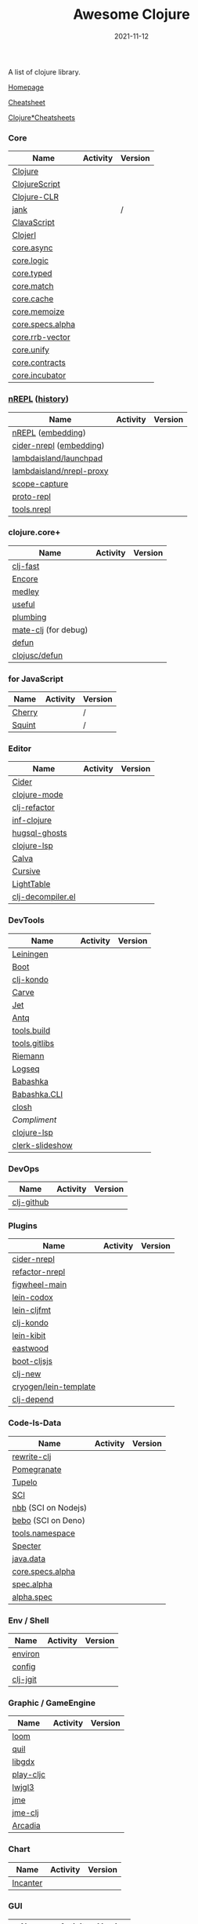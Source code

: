 #+TITLE:     Awesome Clojure
#+AUTHOR:    damon-kwok
#+EMAIL:     damon-kwok@outlook.com
#+DATE:      2021-11-12
#+OPTIONS: toc:nil creator:nil author:nil email:nil timestamp:nil html-postamble:nil
#+TODO: TODO DOING DONE

[[https://www.patreon.com/DamonKwok][https://awesome.re/badge-flat2.svg]]
[[https://orgmode.org/][https://img.shields.io/badge/Made%20with-Orgmode-1f425f.svg]]
[[https://github.com/damon-kwok/awesome-clojure/blob/master/LICENSE][https://img.shields.io/badge/license-BSD%202%20Clause-2e8b57.svg]]
[[https://www.patreon.com/DamonKwok][https://img.shields.io/badge/Support%20Me-%F0%9F%92%97-ff69b4.svg]]

A list of clojure library.

[[https://github.com/damon-kwok/awesome-clojure][Homepage]]

[[https://clojure.org/api/cheatsheet][Cheatsheet]]

[[https://jafingerhut.github.io/][Clojure*Cheatsheets]]

*** Core
| Name             | Activity                                                               | Version                                                                               |
|------------------+------------------------------------------------------------------------+---------------------------------------------------------------------------------------|
| [[https://clojure.org/][Clojure]]          | [[https://github.com/clojure/clojure][https://img.shields.io/github/last-commit/clojure/clojure.svg]]          | [[https://mvnrepository.com/artifact/org.clojure/clojure][https://img.shields.io/maven-central/v/org.clojure/clojure.svg]]                        |
| [[https://clojurescript.org/][ClojureScript]]    | [[https://github.com/clojure/clojurescript][https://img.shields.io/github/last-commit/clojure/clojurescript.svg]]    | [[https://mvnrepository.com/artifact/org.clojure/clojurescript][https://img.shields.io/maven-central/v/org.clojure/clojurescript.svg]]                  |
| [[https://clojure.org/about/clojureclr][Clojure-CLR]]      | [[https://github.com/clojure/clojure-clr][https://img.shields.io/github/last-commit/clojure/clojure-clr.svg]]      | [[https://www.nuget.org/packages/Clojure][https://img.shields.io/nuget/v/clojure.svg]]                                            |
| [[https://github.com/jank-lang/jank][jank]]      | [[https://https://github.com/jank-lang/jank][https://img.shields.io/github/last-commit/jank-lang/jank.svg]]      | /                                            |
| [[https://clavascript.github.io/clavascript/][ClavaScript]]      | [[https://github.com/clavascript/clavascript][https://img.shields.io/github/last-commit/clavascript/clavascript.svg]]  | [[https://github.com/clavascript/clavascript/releases][https://img.shields.io/github/v/release/LightTable/LightTable?include_prereleases.svg]] |
| [[http://try.clojerl.online/][Clojerl]]          | [[https://github.com/clojerl/clojerl][https://img.shields.io/github/last-commit/clojerl/clojerl.svg]]          | [[https://hex.pm/packages/clojerl][https://img.shields.io/hexpm/v/clojerl.svg]]                                            |
| [[https://github.com/clojure/core.async][core.async]]       | [[https://github.com/clojure/core.async][https://img.shields.io/github/last-commit/clojure/core.async.svg]]       | [[https://mvnrepository.com/artifact/org.clojure/core.async][https://img.shields.io/maven-central/v/org.clojure/core.async.svg]]                     |
| [[https://github.com/clojure/core.logic][core.logic]]       | [[https://github.com/clojure/core.logic][https://img.shields.io/github/last-commit/clojure/core.logic.svg]]       | [[https://mvnrepository.com/artifact/org.clojure/core.logic][https://img.shields.io/maven-central/v/org.clojure/core.logic.svg]]                     |
| [[https://github.com/clojure/core.typed][core.typed]]       | [[https://github.com/clojure/core.typed][https://img.shields.io/github/last-commit/clojure/core.typed.svg]]       | [[https://mvnrepository.com/artifact/org.clojure/core.typed][https://img.shields.io/maven-central/v/org.clojure/core.typed.svg]]                     |
| [[https://github.com/clojure/core.match][core.match]]       | [[https://github.com/clojure/core.match][https://img.shields.io/github/last-commit/clojure/core.match.svg]]       | [[https://mvnrepository.com/artifact/org.clojure/core.match][https://img.shields.io/maven-central/v/org.clojure/core.match.svg]]                     |
| [[https://github.com/clojure/core.cache][core.cache]]       | [[https://github.com/clojure/core.cache][https://img.shields.io/github/last-commit/clojure/core.cache.svg]]       | [[https://mvnrepository.com/artifact/org.clojure/core.cache][https://img.shields.io/maven-central/v/org.clojure/core.cache.svg]]                     |
| [[https://github.com/clojure/core.memoize][core.memoize]]     | [[https://github.com/clojure/core.memoize][https://img.shields.io/github/last-commit/clojure/core.memoize.svg]]     | [[https://mvnrepository.com/artifact/org.clojure/core.memoize][https://img.shields.io/maven-central/v/org.clojure/core.memoize.svg]]                   |
| [[https://github.com/clojure/core.specs.alpha][core.specs.alpha]] | [[https://github.com/clojure/core.specs.alpha][https://img.shields.io/github/last-commit/clojure/core.specs.alpha.svg]] | [[https://mvnrepository.com/artifact/org.clojure/core.specs.alpha][https://img.shields.io/maven-central/v/org.clojure/core.specs.alpha.svg]]               |
| [[https://github.com/clojure/core.rrb-vector][core.rrb-vector]]  | [[https://github.com/clojure/core.rrb-vector][https://img.shields.io/github/last-commit/clojure/core.rrb-vector.svg]]  | [[https://mvnrepository.com/artifact/org.clojure/core.rrb-vector][https://img.shields.io/maven-central/v/org.clojure/core.rrb-vector.svg]]                |
| [[https://github.com/clojure/core.unify][core.unify]]       | [[https://github.com/clojure/core.unify][https://img.shields.io/github/last-commit/clojure/core.unify.svg]]       | [[https://mvnrepository.com/artifact/org.clojure/core.unify][https://img.shields.io/maven-central/v/org.clojure/core.unify.svg]]                     |
| [[https://github.com/clojure/core.contracts][core.contracts]]   | [[https://github.com/clojure/core.contracts][https://img.shields.io/github/last-commit/clojure/core.contracts.svg]]   | [[https://mvnrepository.com/artifact/org.clojure/core.contracts][https://img.shields.io/maven-central/v/org.clojure/core.contracts.svg]]                 |
| [[https://github.com/clojure/core.incubator][core.incubator]]   | [[https://github.com/clojure/core.incubator][https://img.shields.io/github/last-commit/clojure/core.incubator.svg]]   | [[https://mvnrepository.com/artifact/org.clojure/core.incubator][https://img.shields.io/maven-central/v/org.clojure/core.incubator.svg]]                 |



*** [[https://nrepl.org/nrepl/usage/server.html#embedding-nrepl][nREPL]] ([[https://nrepl.org/nrepl/about/history.html][history]])
| Name                     | Activity                                                                 | Version                                                            |
|--------------------------+--------------------------------------------------------------------------+--------------------------------------------------------------------|
| [[https://nrepl.org/][nREPL]] ([[https://nrepl.org/nrepl/usage/server.html#embedding-nrepl][embedding]])        | [[https://github.com/nrepl/nREPL][https://img.shields.io/github/last-commit/nrepl/nREPL.svg]]                | [[https://clojars.org/nrepl][https://img.shields.io/clojars/v/nrepl/nrepl.svg]]                   |
| [[https://docs.cider.mx/cider-nrepl/][cider-nrepl]] ([[https://docs.cider.mx/cider-nrepl/usage.html#via-embedding-nrepl-in-your-application][embedding]])  | [[https://github.com/clojure-emacs/cider-nrepl][https://img.shields.io/github/last-commit/clojure-emacs/cider-nrepl.svg]]  | [[https://clojars.org/cider/cider-nrepl][https://img.shields.io/clojars/v/cider/cider-nrepl.svg]]             |
| [[https://github.com/lambdaisland/launchpad][lambdaisland/launchpad]]   | [[https://github.com/lambdaisland/launchpad][https://img.shields.io/github/last-commit/lambdaisland/launchpad.svg]]     | [[https://clojars.org/com.lambdaisland/launchpad][https://img.shields.io/clojars/v/com.lambdaisland/launchpad.svg]]    |
| [[https://github.com/lambdaisland/nrepl-proxy][lambdaisland/nrepl-proxy]] | [[https://github.com/lambdaisland/nrepl-proxy][https://img.shields.io/github/last-commit/lambdaisland/nrepl-proxy.svg]]   | [[https://clojars.org/com.lambdaisland/nrepl-proxy][https://img.shields.io/clojars/v/com.lambdaisland/nrepl-proxy.svg]]  |
| [[https://github.com/vvvvalvalval/scope-capture][scope-capture]]            | [[https://github.com/vvvvalvalval/scope-capture][https://img.shields.io/github/last-commit/vvvvalvalval/scope-capture.svg]] | [[https://clojars.org/vvvvalvalval/scope-capture][https://img.shields.io/clojars/v/vvvvalvalval/scope-capture.svg]]    |
| [[https://github.com/jasongilman/proto-repl#dependencies][proto-repl]]               | [[https://github.com/jasongilman/proto-repl][https://img.shields.io/github/last-commit/jasongilman/proto-repl.svg]]     | [[https://clojars.org/proto-repl][https://img.shields.io/clojars/v/proto-repl/proto-repl.svg]]         |
| [[https://github.com/clojure/tools.nrepl][tools.nrepl]]              | [[https://github.com/clojure/tools.nrepl][https://img.shields.io/github/last-commit/clojure/tools.nrepl.svg]]        | [[https://mvnrepository.com/artifact/org.clojure/tools.nrepl][https://img.shields.io/maven-central/v/org.clojure/tools.nrepl.svg]] |

*** clojure.core+
| Name                 | Activity                                                         | Version                                                  |
|----------------------+------------------------------------------------------------------+----------------------------------------------------------|
| [[https://github.com/bsless/clj-fast][clj-fast]]             | [[https://github.com/bsless/clj-fast][https://img.shields.io/github/last-commit/bsless/clj-fast.svg]]    | [[https://clojars.org/bsless/clj-fast][https://img.shields.io/clojars/v/bsless/clj-fast.svg]]     |
| [[https://github.com/ptaoussanis/encore][Encore]]               | [[https://github.com/ptaoussanis/encore][https://img.shields.io/github/last-commit/ptaoussanis/encore.svg]] | [[https://clojars.org/com.taoensso/encore][https://img.shields.io/clojars/v/com.taoensso/encore.svg]]  |
| [[https://weavejester.github.io/medley/medley.core.html][medley]]               | [[https://github.com/weavejester/medley][https://img.shields.io/github/last-commit/weavejester/medley.svg]] | [[https://clojars.org/medley][https://img.shields.io/clojars/v/medley/medley.svg]]       |
| [[https://github.com/clj-commons/useful][useful]]               | [[https://github.com/clj-commons/useful][https://img.shields.io/github/last-commit/clj-commons/useful.svg]] | [[https://clojars.org/org.flatland/useful][https://img.shields.io/clojars/v/org.flatland/useful.svg]] |
| [[https://github.com/plumatic/plumbing][plumbing]]             | [[https://github.com/plumatic/plumbing][https://img.shields.io/github/last-commit/plumatic/plumbing.svg]]  | [[https://clojars.org/prismatic/plumbing][https://img.shields.io/clojars/v/prismatic/plumbing.svg]]  |
| [[https://github.com/AppsFlyer/mate-clj][mate-clj]] (for debug) | [[https://github.com/AppsFlyer/mate-clj][https://img.shields.io/github/last-commit/AppsFlyer/mate-clj.svg]] | [[https://clojars.org/mate-clj][https://img.shields.io/clojars/v/mate-clj/mate-clj.svg]]   |
| [[https://github.com/killme2008/defun][defun]]                | [[https://github.com/killme2008/defun][https://img.shields.io/github/last-commit/killme2008/defun.svg]]   | [[https://clojars.org/defun][https://img.shields.io/clojars/v/defun/defun.svg]]         |
| [[https://github.com/clojusc/defun][clojusc/defun]]        | [[https://github.com/clojusc/defun][https://img.shields.io/github/last-commit/clojusc/defun.svg]]      | [[https://clojars.org/clojusc/defun][https://img.shields.io/clojars/v/clojusc/defun.svg]]       |

*** for JavaScript
| Name   | Activity                                                         | Version |
|--------+------------------------------------------------------------------+---------|
| [[https://squint-cljs.github.io/cherry][Cherry]] | [[https://github.com/squint-cljs/cherry][https://img.shields.io/github/last-commit/squint-cljs/cherry.svg]] | /       |
| [[https://squint-cljs.github.io/squint][Squint]] | [[https://github.com/squint-cljs/squint][https://img.shields.io/github/last-commit/squint-cljs/squint.svg]] | /       |

*** Editor
| Name              | Activity                                                                    | Version                                                                               |
|-------------------+-----------------------------------------------------------------------------+---------------------------------------------------------------------------------------|
| [[https://docs.cider.mx/cider/index.html][Cider]]             | [[https://github.com/clojure-emacs/cider][https://img.shields.io/github/last-commit/clojure-emacs/cider.svg]]           | [[https://melpa.org/#/cider][https://melpa.org/packages/cider-badge.svg]]                                            |
| [[https://github.com/clojure-emacs/clojure-mode][clojure-mode]]      | [[https://github.com/clojure-emacs/clojure-mode][https://img.shields.io/github/last-commit/clojure-emacs/clojure-mode.svg]]    | [[https://melpa.org/#/clojure-mode][https://melpa.org/packages/clojure-mode-badge.svg]]                                     |
| [[https://github.com/clojure-emacs/clj-refactor.el][clj-refactor]]      | [[https://github.com/clojure-emacs/clj-refactor.el][https://img.shields.io/github/last-commit/clojure-emacs/clj-refactor.el.svg]] | [[https://melpa.org/#/clj-refactor][https://melpa.org/packages/clj-refactor-badge.svg]]                                     |
| [[https://github.com/clojure-emacs/inf-clojure][inf-clojure]]       | [[https://github.com/clojure-emacs/inf-clojure][https://img.shields.io/github/last-commit/clojure-emacs/inf-clojure.svg]]     | [[https://melpa.org/#/inf-clojure][https://melpa.org/packages/inf-clojure-badge.svg]]                                      |
| [[https://github.com/rkaercher/hugsql-ghosts][hugsql-ghosts]]     | [[https://github.com/rkaercher/hugsql-ghosts][https://img.shields.io/github/last-commit/rkaercher/hugsql-ghosts.svg]]       | [[https://melpa.org/#/hugsql-ghosts][https://melpa.org/packages/hugsql-ghosts-badge.svg]]                                    |
| [[https://clojure-lsp.io/][clojure-lsp]]       | [[https://github.com/clojure-lsp/clojure-lsp][https://img.shields.io/github/last-commit/clojure-lsp/clojure-lsp.svg]]       | [[https://clojars.org/com.github.clojure-lsp/clojure-lsp][https://img.shields.io/clojars/v/com.github.clojure-lsp/clojure-lsp.svg]]               |
| [[https://github.com/BetterThanTomorrow/calva][Calva]]             | [[https://github.com/BetterThanTomorrow/calva][https://img.shields.io/github/last-commit/BetterThanTomorrow/calva.svg]]      | [[https://marketplace.visualstudio.com/items?itemName=betterthantomorrow.calva][https://img.shields.io/visual-studio-marketplace/v/betterthantomorrow.calva.svg]]       |
| [[https://plugins.jetbrains.com/plugin/8090-cursive][Cursive]]           | [[https://github.com/cursive-ide/cursive][https://img.shields.io/github/last-commit/cursive-ide/cursive.svg]]           | [[https://plugins.jetbrains.com/plugin/8090-cursive][https://img.shields.io/jetbrains/plugin/v/8090-cursive.svg]]                            |
| [[http://lighttable.com/][LightTable]]        | [[https://github.com/LightTable][https://img.shields.io/github/last-commit/LightTable/LightTable.svg]]         | [[https://github.com/LightTable/LightTable/releases][https://img.shields.io/github/v/release/LightTable/LightTable?include_prereleases.svg]] |
| [[https://github.com/bsless/clj-decompiler.el][clj-decompiler.el]] | [[https://github.com/bsless/clj-decompiler.el][https://img.shields.io/github/last-commit/bsless/clj-decompiler.el.svg]]      | [[https://melpa.org/#/clj-decompiler][https://melpa.org/packages/clj-decompiler-badge.svg]]                                         |

*** DevTools
| Name            | Activity                                                                     | Version                                                                        |
|-----------------+------------------------------------------------------------------------------+--------------------------------------------------------------------------------|
| [[https://leiningen.org/][Leiningen]]       | [[https://github.com/leiningen/leiningen-chocolatey][https://img.shields.io/github/last-commit/leiningen/leiningen-chocolatey.svg]] | [[https://clojars.org/leiningen][https://img.shields.io/clojars/v/leiningen/leiningen.svg]]                       |
| [[https://boot-clj.github.io/][Boot]]            | [[https://github.com/boot-clj/boot][https://img.shields.io/github/last-commit/boot-clj/boot.svg]]                  | [[https://clojars.org/boot][https://img.shields.io/clojars/v/boot/boot.svg]]                                 |
| [[https://github.com/clj-kondo/clj-kondo][clj-kondo]]       | [[https://github.com/clj-kondo/clj-kondo][https://img.shields.io/github/last-commit/clj-kondo/clj-kondo.svg]]            | [[https://clojars.org/clj-kondo][https://img.shields.io/clojars/v/clj-kondo/clj-kondo.svg]]                       |
| [[https://github.com/borkdude/carve][Carve]]           | [[https://github.com/borkdude/carve][https://img.shields.io/github/last-commit/borkdude/carve.svg]]                 | [[https://github.com/borkdude/carve/releases][https://img.shields.io/github/v/release/borkdude/carve?include_prereleases.svg]] |
| [[https://github.com/borkdude/jet][Jet]]             | [[https://github.com/borkdude/jet][https://img.shields.io/github/last-commit/borkdude/jet.svg]]                   | [[https://clojars.org/borkdude/jet][https://img.shields.io/clojars/v/borkdude/jet.svg]]                              |
| [[https://github.com/liquidz/antq][Antq]]            | [[https://github.com/liquidz/antq][https://img.shields.io/github/last-commit/liquidz/antq.svg]]                   | [[https://clojars.org/com.github.liquidz/antq][https://img.shields.io/clojars/v/com.github.liquidz/antq.svg]]                   |
| [[https://github.com/clojure/tools.build][tools.build]]     | [[https://github.com/clojure/tools.build][https://img.shields.io/github/last-commit/clojure/tools.build.svg]]            | [[https://github.com/clojure/tools.build/tags][https://img.shields.io/github/v/tag/clojure/tools.build.svg]]                    |
| [[https://github.com/clojure/tools.gitlibs][tools.gitlibs]]   | [[https://github.com/clojure/tools.gitlibs][https://img.shields.io/github/last-commit/clojure/tools.gitlibs.svg]]          | [[https://github.com/clojure/tools.gitlibs/tags][https://img.shields.io/github/v/tag/clojure/tools.gitlibs.svg]]                  |
| [[http://riemann.io/][Riemann]]         | [[https://github.com/riemann/riemann][https://img.shields.io/github/last-commit/riemann/riemann.svg]]                | [[https://clojars.org/riemann][https://img.shields.io/clojars/v/riemann/riemann.svg]]                           |
| [[https://logseq.com/][Logseq]]          | [[https://github.com/logseq/logseq][https://img.shields.io/github/last-commit/logseq/logseq.svg]]                  | [[https://github.com/logseq/logseq/releases][https://img.shields.io/github/v/release/logseq/logseq.svg]]                      |
| [[https://babashka.org][Babashka]]        | [[https://github.com/babashka/babashka][https://img.shields.io/github/last-commit/babashka/babashka.svg]]              | [[https://clojars.org/babashka/babashka][https://img.shields.io/clojars/v/babashka/babashka.svg]]                         |
| [[https://github.com/babashka/cli][Babashka.CLI]]    | [[https://github.com/babashka/cli][https://img.shields.io/github/last-commit/babashka/cli.svg]]                   | [[https://clojars.org/org.babashka/cli][https://img.shields.io/clojars/v/org.babashka/cli.svg]]                          |
| [[https://github.com/dundalek/closh][closh]]           | [[https://github.com/dundalek/closh][https://img.shields.io/github/last-commit/dundalek/closh.svg]]                 | [[https://github.com/dundalek/closh/releases][https://img.shields.io/github/v/release/dundalek/closh?include_prereleases.svg]] |
| [[alexander-yakushev/compliment][Compliment]]      | [[https://github.com/alexander-yakushev/compliment][https://img.shields.io/github/last-commit/alexander-yakushev/compliment.svg]]  | [[https://clojars.org/compliment][https://img.shields.io/clojars/v/compliment/compliment.svg]]                     |
| [[https://clojure-lsp.io/][clojure-lsp]]     | [[https://github.com/clojure-lsp/clojure-lsp][https://img.shields.io/github/last-commit/clojure-lsp/clojure-lsp.svg]]        | [[https://github.com/clojure-lsp/clojure-lsp/releases][https://img.shields.io/github/v/release/clojure-lsp/clojure-lsp.svg]]            |
| [[https://github.com/nextjournal/clerk-slideshow][clerk-slideshow]] |                                                                              |                                                                                |

*** DevOps
| Name       | Activity                                                        | Version                                                |
|------------+-----------------------------------------------------------------+--------------------------------------------------------|
| [[https://github.com/nubank/clj-github][clj-github]] | [[https://github.com/nubank/clj-github][https://img.shields.io/github/last-commit/nubank/clj-github.svg]] | [[https://clojars.org/dev.nubank/clj-github][https://img.shields.io/clojars/v/dev.nubank/clj-github.svg]] |

*** Plugins
| Name                  | Activity                                                                   | Version                                                              |
|-----------------------+----------------------------------------------------------------------------+----------------------------------------------------------------------|
| [[https://docs.cider.mx/cider-nrepl/][cider-nrepl]]           | [[https://github.com/clojure-emacs/cider-nrepl][https://img.shields.io/github/last-commit/clojure-emacs/cider-nrepl.svg]]    | [[https://clojars.org/cider/cider-nrepl][https://img.shields.io/clojars/v/cider/cider-nrepl.svg]]               |
| [[https://github.com//clojure-emacs/refactor-nrepl][refactor-nrepl]]        | [[https://github.com//clojure-emacs/refactor-nrepl][https://img.shields.io/github/last-commit/clojure-emacs/refactor-nrepl.svg]] | [[https://clojars.org/refactor-nrepl][https://img.shields.io/clojars/v/refactor-nrepl.svg]]                  |
| [[https://figwheel.org/][figwheel-main]]         | [[https://github.com/bhauman/figwheel-main][https://img.shields.io/github/last-commit/bhauman/figwheel-main.svg]]        | [[https://clojars.org/com.bhauman/figwheel-main][https://img.shields.io/clojars/v/com.bhauman/figwheel-main.svg]]       |
| [[https://github.com/weavejester/codox][lein-codox]]            | [[https://github.com/weavejester/codox][https://img.shields.io/github/last-commit/weavejester/codox.svg]]            | [[https://clojars.org/lein-codox][https://img.shields.io/clojars/v/lein-codox/lein-codox.svg]]           |
| [[https://github.com/weavejester/cljfmt][lein-cljfmt]]           | [[https://github.com/weavejester/cljfmt][https://img.shields.io/github/last-commit/weavejester/cljfmt.svg]]           | [[https://clojars.org/lein-cljfmt][https://img.shields.io/clojars/v/lein-cljfmt/lein-cljfmt.svg]]         |
| [[https://cljdoc.org/d/clj-kondo/clj-kondo/][clj-kondo]]             | [[https://github.com/clj-kondo/clj-kondo][https://img.shields.io/github/last-commit/clj-kondo/clj-kondo.svg]]          | [[https://clojars.org/clj-kondo][https://img.shields.io/clojars/v/clj-kondo.svg]]                       |
| [[https://github.com/jonase/kibit][lein-kibit]]            | [[https://github.com/jonase/kibit][https://img.shields.io/github/last-commit/jonase/kibit.svg]]                 | [[https://clojars.org/lein-kibit][https://img.shields.io/clojars/v/lein-kibit/lein-kibit.svg]]           |
| [[https://github.com/jonase/eastwood][eastwood]]              | [[https://github.com/jonase/eastwood][https://img.shields.io/github/last-commit/jonase/eastwood.svg]]              | [[https://clojars.org/jonase/eastwood][https://img.shields.io/clojars/v/jonase/eastwood.svg]]                 |
| [[http://cljsjs.github.io/][boot-cljsjs]]           | [[https://github.com/cljsjs/boot-cljsjs][https://img.shields.io/github/last-commit/cljsjs/boot-cljsjs.svg]]           | [[https://clojars.org/cljsjs/boot-cljsjs][https://img.shields.io/clojars/v/cljsjs/boot-cljsjs.svg]]              |
| [[https://github.com/seancorfield/clj-new/][clj-new]]               | [[https://github.com/seancorfield/clj-new][https://img.shields.io/github/last-commit/seancorfield/clj-new.svg]]         | [[https://clojars.org/com.github.seancorfield/clj-new][https://img.shields.io/clojars/v/com.github.seancorfield/clj-new.svg]] |
| [[http://cryogenweb.org/][cryogen/lein-template]] | [[https://github.com/cryogen-project/cryogen][https://img.shields.io/github/last-commit/cryogen-project/cryogen.svg]]      | [[https://clojars.org/cryogen/lein-template][https://img.shields.io/clojars/v/cryogen/lein-template.svg]]           |
| [[https://github.com/clj-depend/clj-depend][clj-depend]]            | [[https://github.com/clj-depend/clj-depend][https://img.shields.io/github/last-commit/clj-depend/clj-depend.svg]]        | [[https://clojars.org/com.fabiodomingues/clj-depend][https://img.shields.io/clojars/v/com.fabiodomingues/clj-depend.svg]]   |

*** Code-Is-Data
| Name                | Activity                                                               | Version                                                                          |
|---------------------+------------------------------------------------------------------------+----------------------------------------------------------------------------------|
| [[https://github.com/clj-commons/rewrite-clj/blob/main/doc/01-user-guide.adoc][rewrite-clj]]         | [[https://github.com/clj-commons/rewrite-clj][https://img.shields.io/github/last-commit/clj-commons/rewrite-clj.svg]]  | [[https://clojars.org/rewrite-clj][https://img.shields.io/clojars/v/rewrite-clj/rewrite-clj.svg]]                     |
| [[https://github.com/clj-commons/pomegranate][Pomegranate]]         | [[https://github.com/clj-commons/pomegranate][https://img.shields.io/github/last-commit/clj-commons/pomegranate.svg]]  | [[https://clojars.org/clj-commons/pomegranate][https://img.shields.io/clojars/v/clj-commons/pomegranate.svg]]                     |
| [[https://cljdoc.org/d/tupelo/][Tupelo]]              | [[https://github.com/cloojure/tupelo][https://img.shields.io/github/last-commit/cloojure/tupelo.svg]]          | [[https://clojars.org/tupelo][https://img.shields.io/clojars/v/tupelo/tupelo.svg]]                               |
| [[https://github.com/babashka/sci][SCI]]                 | [[https://github.com/babashka/sci][https://img.shields.io/github/last-commit/babashka/sci.svg]]             | [[https://clojars.org/org.babashka/sci][https://img.shields.io/clojars/v/org.babashka/sci.svg]]                            |
| [[https://github.com/babashka/nbb][nbb]] (SCI on Nodejs) | [[https://github.com/babashka/nbb][https://img.shields.io/github/last-commit/babashka/nbb.svg]]             | [[https://github.com/babashka/nbb/tags][https://img.shields.io/github/v/tag/babashka/nbb.svg]]                             |
| [[https://github.com/borkdude/bebo][bebo]] (SCI on Deno)  | [[https://github.com/borkdude/bebo][https://img.shields.io/github/last-commit/borkdude/bebo.svg]]            | [[https://github.com/borkdude/bebo/tags][https://img.shields.io/github/v/tag/borkdude/bebo.svg]]                            |
| [[https://github.com/clojure/tools.namespace][tools.namespace]]     | [[https://github.com/clojure/tools.namespace][https://img.shields.io/github/last-commit/clojure/tools.namespace.svg]]  | [[https://github.com/clojure/tools.namespace/tags][https://img.shields.io/github/v/tag/clojure/tools.namespace.svg]]                  |
| [[https://cljdoc.org/d/com.rpl/specter][Specter]]             | [[https://github.com/redplanetlabs/specter][https://img.shields.io/github/last-commit/redplanetlabs/specter.svg]]    | [[https://clojars.org/com.rpl/specter][https://img.shields.io/clojars/v/com.rpl/specter.svg]]                             |
| [[https://github.com/clojure/java.data][java.data]]           | [[https://github.com/clojure/java.data][https://img.shields.io/github/last-commit/clojure/java.data.svg]]        | [[https://mvnrepository.com/artifact/org.clojure/java.data][https://img.shields.io/maven-central/v/org.clojure/java.data.svg]]                 |
| [[https://github.com/clojure/core.specs.alpha][core.specs.alpha]]    | [[https://github.com/clojure/core.specs.alpha][https://img.shields.io/github/last-commit/clojure/core.specs.alpha.svg]] | [[https://mvnrepository.com/artifact/org.clojure/core.specs.alpha][https://img.shields.io/maven-central/v/org.clojure/core.specs.alpha.svg]]          |
| [[https://github.com/clojure/spec.alpha][spec.alpha]]          | [[https://github.com/clojure/spec.alpha][https://img.shields.io/github/last-commit/clojure/spec.alpha.svg]]       | [[https://mvnrepository.com/artifact/org.clojure/spec.alpha][https://img.shields.io/maven-central/v/org.clojure/spec.alpha.svg]]                |
| [[https://github.com/clojure/spec-alpha2][alpha.spec]]          | [[https://github.com/clojure/spec-alpha2][https://img.shields.io/github/last-commit/clojure/spec-alpha2.svg]]      | [[https://clojars.org/org.clojars.typedclojure-clojars/alpha.spec][https://img.shields.io/clojars/v/org.clojars.typedclojure-clojars/alpha.spec.svg]] |

*** Env / Shell
| Name     | Activity                                                          | Version                                                |
|----------+-------------------------------------------------------------------+--------------------------------------------------------|
| [[https://github.com/weavejester/environ][environ]]  | [[https://github.com/weavejester/environ][https://img.shields.io/github/last-commit/weavejester/environ.svg]] | [[https://clojars.org/environ][https://img.shields.io/clojars/v/environ/environ.svg]]   |
| [[https://github.com/yogthos/config][config]]   | [[https://github.com/yogthos/config][https://img.shields.io/github/last-commit/yogthos/config.svg]]      | [[https://clojars.org/yogthos/config][https://img.shields.io/clojars/v/yogthos/config.svg]]    |
| [[https://github.com/clj-jgit/clj-jgit][clj-jgit]] | [[https://github.com/clj-jgit/clj-jgit][https://img.shields.io/github/last-commit/clj-jgit/clj-jgit.svg]]   | [[https://clojars.org/clj-jgit][https://img.shields.io/clojars/v/clj-jgit/clj-jgit.svg]] |

*** Graphic / GameEngine
| Name      | Activity                                                                  | Version                                                                                |
|-----------+---------------------------------------------------------------------------+----------------------------------------------------------------------------------------|
| [[https://github.com/aysylu/loom][loom]]      | [[https://github.com/aysylu/loom][https://img.shields.io/github/last-commit/aysylu/loom.svg]]                 | [[https://clojars.org/aysylu/loom][https://img.shields.io/clojars/v/aysylu/loom.svg]]                                       |
| [[https://github.com/quil/quil][quil]]      | [[https://github.com/quil/quil][https://img.shields.io/github/last-commit/quil/quil.svg]]                   | [[https://clojars.org/quil][https://img.shields.io/clojars/v/quil/quil.svg]]                                         |
| [[https://libgdx.com/][libgdx]]    | [[https://github.com/libgdx/libgdx][https://img.shields.io/github/last-commit/libgdx/libgdx.svg]]               | [[https://search.maven.org/artifact/com.badlogicgames.gdx/gdx][https://img.shields.io/maven-central/v/com.badlogicgames.gdx/gdx.svg]]                   |
| [[https://github.com/oakes/play-cljc][play-cljc]] | [[https://github.com/oakes/play-cljc][https://img.shields.io/github/last-commit/oakes/play-cljc.svg]]             | [[https://clojars.org/play-cljc][https://img.shields.io/clojars/v/play-cljc/play-cljc.svg]]                               |
| [[https://www.lwjgl.org/][lwjgl3]]    | [[https://github.com/LWJGL/lwjgl3][https://img.shields.io/github/last-commit/LWJGL/lwjgl3.svg]]                | [[https://mvnrepository.com/artifact/org.lwjgl/lwjgl][https://img.shields.io/maven-central/v/org.lwjgl/lwjgl.svg]]                             |
| [[https://jmonkeyengine.org/][jme]]       | [[https://github.com/jMonkeyEngine/jmonkeyengine][https://img.shields.io/github/last-commit/jMonkeyEngine/jmonkeyengine.svg]] | [[https://mvnrepository.com/artifact/org.jmonkeyengine/jme3-core][https://img.shields.io/maven-central/v/org.jmonkeyengine/jme3-core.svg]]                 |
| [[https://github.com/ertugrulcetin/jme-clj][jme-clj]]   | [[https://github.com/ertugrulcetin/jme-clj][https://img.shields.io/github/last-commit/ertugrulcetin/jme-clj.svg]]       | [[https://clojars.org/jme-clj][https://img.shields.io/clojars/v/jme-clj/jme-clj.svg]]                                   |
| [[https://arcadia-unity.github.io/][Arcadia]]   | [[https://github.com/arcadia-unity/Arcadia][https://img.shields.io/github/last-commit/arcadia-unity/Arcadia.svg]]       | [[https://github.com/arcadia-unity/Arcadia/releases][https://img.shields.io/github/v/release/arcadia-unity/Arcadia?include_prereleases&.svg]] |

*** Chart
| Name     | Activity                                                        | Version                                                |
|----------+-----------------------------------------------------------------+--------------------------------------------------------|
| [[https://github.com/incanter/incanter][Incanter]] | [[https://github.com/incanter/incanter][https://img.shields.io/github/last-commit/incanter/incanter.svg]] | [[https://clojars.org/incanter][https://img.shields.io/clojars/v/incanter/incanter.svg]] |

*** GUI
| Name      | Activity                                                             | Version                                                          |
|-----------+----------------------------------------------------------------------+------------------------------------------------------------------|
| [[https://github.com/phronmophobic/membrane][Membrane]]  | [[https://github.com/phronmophobic/membrane][https://img.shields.io/github/last-commit/phronmophobic/membrane.svg]] | [[https://clojars.org/com.phronemophobic/membrane][https://img.shields.io/clojars/v/com.phronemophobic/membrane.svg]] |
| [[https://github.com/HumbleUI/HumbleUI][HumbleUI]]  | [[https://github.com/HumbleUI/HumbleUI][https://img.shields.io/github/last-commit/HumbleUI/HumbleUI.svg]]      | /                                                                |
| [[https://github.com/cljfx/cljfx][cljfx]]     | [[https://github.com/cljfx/cljfx][https://img.shields.io/github/last-commit/cljfx/cljfx.svg]]            | [[https://clojars.org/cljfx][https://img.shields.io/clojars/v/cljfx/cljfx.svg]]                 |
| [[https://github.com/cljfx/css][cljfx/css]] | [[https://github.com/cljfx/css][https://img.shields.io/github/last-commit/cljfx/css.svg]]              | [[https://clojars.org/cljfx/css][https://img.shields.io/clojars/v/cljfx/css.svg]]                   |
| [[https://clojure2d.github.io/clojure2d/][clojure2d]] | [[https://github.com/Clojure2D/clojure2d][https://img.shields.io/github/last-commit/Clojure2D/clojure2d.svg]]    | [[https://clojars.org/clojure2d][https://img.shields.io/clojars/v/clojure2d/clojure2d.svg]]         |
| [[http://www.gwtproject.org/][GWT]]       | [[https://github.com/gwtproject/gwt][https://img.shields.io/github/last-commit/gwtproject/gwt.svg]]         | [[https://github.com/gwtproject/gwt/tags][https://img.shields.io/github/v/tag/gwtproject/gwt.svg]]           |
| [[https://github.com/clj-commons/seesaw][seesaw]]    | [[https://github.com/clj-commons/seesaw][https://img.shields.io/github/last-commit/clj-commons/seesaw.svg]]     | [[https://clojars.org/seesaw][https://img.shields.io/clojars/v/seesaw/seesaw.svg]]               |
| [[https://github.com/fn-fx/fn-fx][fn-fx]]     | [[https://github.com/fn-fx/fn-fx][https://img.shields.io/github/last-commit/fn-fx/fn-fx.svg]]            | [[https://clojars.org/fn-fx][https://img.shields.io/clojars/v/fn-fx/fn-fx.svg]]                 |

*** TUI
| Name  | Activity                                                         | Version                                                 |
|-------+------------------------------------------------------------------+---------------------------------------------------------|
| [[https://github.com/lambdaisland/trikl][Trikl]] | [[https://github.com/lambdaisland/trikl][https://img.shields.io/github/last-commit/lambdaisland/trikl.svg]] | [[https://clojars.org/lambdaisland/trikl][https://img.shields.io/clojars/v/lambdaisland/trikl.svg]] |
| [[https://github.com/eccentric-j/cljs-tui-template][cljs-tui-template]] | [[https://github.com/eccentric-j/cljs-tui-template][https://img.shields.io/github/last-commit/eccentric-j/cljs-tui-template.svg]] | [[https://clojars.org/cljs-tui/lein-template][https://img.shields.io/clojars/v/cljs-tui/lein-template.svg]] |

*** Single-Page
| Name             | Activity                                                              | Version                                                     |
|------------------+-----------------------------------------------------------------------+-------------------------------------------------------------|
| [[https://fulcro.fulcrologic.com/][Fulcro]]           | [[https://github.com/fulcrologic/fulcro][https://img.shields.io/github/last-commit/fulcrologic/fulcro.svg]]      | [[https://clojars.org/com.fulcrologic/fulcro][https://img.shields.io/clojars/v/com.fulcrologic/fulcro.svg]] |
| [[https://github.com/pitch-io/uix][UIx]]              | [[https://github.com/pitch-io/uix][https://img.shields.io/github/last-commit/pitch-io/uix.svg]]            | [[https://clojars.org/com.pitch/uix.core][https://img.shields.io/clojars/v/com.pitch/uix.core.svg]]     |
| [[https://reagent-project.github.io][reagent]]          | [[https://github.com/reagent-project/reagent][https://img.shields.io/github/last-commit/reagent-project/reagent.svg]] | [[https://clojars.org/reagent][https://img.shields.io/clojars/v/reagent/reagent.svg]]        |
| [[https://github.com/Day8/re-com][re-com]]           | [[https://github.com/Day8/re-com][https://img.shields.io/github/last-commit/Day8/re-com.svg]]             | [[https://clojars.org/re-com][https://img.shields.io/clojars/v/re-com/re-com.svg]]          |
| [[https://github.com/Day8/re-frame][re-frame]]         | [[https://github.com/Day8/re-frame][https://img.shields.io/github/last-commit/Day8/re-frame.svg]]           | [[https://clojars.org/re-frame][https://img.shields.io/clojars/v/re-frame/re-frame.svg]]      |
| [[https://github.com/Day8/re-frame-undo][re-frame-undo]]    | [[https://github.com/Day8/re-frame-undo][https://img.shields.io/github/last-commit/Day8/re-frame-undo.svg]]      | [[https://clojars.org/day8.re-frame/undo][https://img.shields.io/clojars/v/day8.re-frame/undo.svg]]     |
| [[https://github.com/Day8/re-frame-http-fx][re-frame-http-fx]] | [[https://github.com/Day8/re-frame-http-fx][https://img.shields.io/github/last-commit/Day8/re-frame-http-fx.svg]]   | [[https://clojars.org/day8.re-frame/http-fx][https://img.shields.io/clojars/v/day8.re-frame/http-fx.svg]]  |

*** WebFramework
| Name     | Activity                                                                         | Version                                                             |
|----------+----------------------------------------------------------------------------------+---------------------------------------------------------------------|
| [[https://www.taoensso.com][Sente]]    | [[https://github.com/ptaoussanis/sente][https://img.shields.io/github/last-commit/ptaoussanis/sente.svg]]                  | [[https://clojars.org/com.taoensso/sente][https://img.shields.io/clojars/v/com.taoensso/sente.svg]]             |
| [[http://pedestal.io/][Pedestal]] | [[https://github.com/pedestal/pedestal][https://img.shields.io/github/last-commit/pedestal/pedestal.svg]]                  | [[https://clojars.org/pedestal-service/lein-template][https://img.shields.io/clojars/v/pedestal-service/lein-template.svg]] |
| [[http://www.luminusweb.net/][Luminus]]  | [[https://github.com/luminus-framework/luminus-template][https://img.shields.io/github/last-commit/luminus-framework/luminus-template.svg]] | [[https://clojars.org/luminus/lein-template][https://img.shields.io/clojars/v/luminus/lein-template.svg]]          |
| [[http://hoplon.io/][Hoplon]]   | [[https://github.com/hoplon/hoplon][https://img.shields.io/github/last-commit/hoplon/hoplon.svg]]                      | [[https://clojars.org/hoplon][https://img.shields.io/clojars/v/hoplon/hoplon.svg]]                  |
| [[https://kit-clj.github.io][Kit]]      | [[https://github.com/kit-clj/kit][https://img.shields.io/github/last-commit/kit-clj/kit.svg]]                        | [[https://clojars.org/io.github.kit-clj/kit-core][https://img.shields.io/clojars/v/io.github.kit-clj/kit-core.svg]]     |

*** HTML-Template
| Name              | Activity                                                            | Version                                                  |
|-------------------+---------------------------------------------------------------------+----------------------------------------------------------|
| [[https://github.com/yogthos/Selmer][Selmer]]            | [[https://github.com/yogthos/Selmer][https://img.shields.io/github/last-commit/yogthos/Selmer.svg]]        | [[https://clojars.org/selmer][https://img.shields.io/clojars/v/selmer/selmer.svg]]       |
| [[https://github.com/weavejester/hiccup][Hiccup]]            | [[https://github.com/weavejester/hiccup][https://img.shields.io/github/last-commit/weavejester/hiccup.svg]]    | [[https://clojars.org/hiccup][https://img.shields.io/clojars/v/hiccup/hiccup.svg]]       |
| [[https://github.com/lambdaisland/ansi][lambdaisland/ansi]] | [[https://github.com/lambdaisland/ansi][https://img.shields.io/github/last-commit/lambdaisland/ansi.svg]]     | [[https://clojars.org/lambdaisland/ansi][https://img.shields.io/clojars/v/lambdaisland/ansi.svg]]   |
| [[https://github.com/r0man/sablono][Sablono]]           | [[https://github.com/r0man/sablono][https://img.shields.io/github/last-commit/r0man/sablono.svg]]         | [[https://clojars.org/sablono][https://img.shields.io/clojars/v/sablono/sablono.svg]]     |
| [[https://github.com/cgrand/enlive][Enlive]]            | [[https://github.com/cgrand/enlive][https://img.shields.io/github/last-commit/cgrand/enlive.svg]]         | [[https://clojars.org/enlive][https://img.shields.io/clojars/v/enlive/enlive.svg]]       |
| [[https://github.com/fhd/clostache][Clostache]]         | [[https://github.com/fhd/clostache][https://img.shields.io/github/last-commit/fhd/clostache.svg]]         | [[https://clojars.org/clostache][https://img.shields.io/clojars/v/clostache/clostache.svg]] |
| [[https://github.com/davidsantiago/stencil][Stencil]]           | [[https://github.com/davidsantiago/stencil][https://img.shields.io/github/last-commit/davidsantiago/stencil.svg]] | [[https://clojars.org/stencil][https://img.shields.io/clojars/v/stencil/stencil.svg]]     |

*** CSS
| Name   | Activity                                                      | Version                                            |
|--------+---------------------------------------------------------------+----------------------------------------------------|
| [[https://github.com/noprompt/garden][Garden]] | [[https://github.com/noprompt/garden][https://img.shields.io/github/last-commit/noprompt/garden.svg]] | [[https://clojars.org/garden][https://img.shields.io/clojars/v/garden/garden.svg]] |

*** Network
| Name  | Activity                                                        | Version                                          |
|-------+-----------------------------------------------------------------+--------------------------------------------------|
| [[https://github.com/nrepl/nrepl][nREPL]] | [[https://github.com/nrepl/nrepl][https://img.shields.io/github/last-commit/nrepl/nrepl.svg]]       | [[https://clojars.org/nrepl][https://img.shields.io/clojars/v/nrepl/nrepl.svg]] |
| [[https://github.com/clojure-link/link][Link]]  | [[https://github.com/clojure-link/link][https://img.shields.io/github/last-commit/clojure-link/link.svg]] | [[https://clojars.org/link][https://img.shields.io/clojars/v/link/link.svg]]   |
| [[https://aleph.io/][Aleph]] | [[https://github.com/clj-commons/aleph][https://img.shields.io/github/last-commit/clj-commons/aleph.svg]] | [[https://clojars.org/aleph][https://img.shields.io/clojars/v/aleph/aleph.svg]] |

*** HttpClient
| Name     | Activity                                                       | Version                                                |
|----------+----------------------------------------------------------------+--------------------------------------------------------|
| [[https://github.com/dakrone/clj-http][clj-http]] | [[https://github.com/dakrone/clj-http][https://img.shields.io/github/last-commit/dakrone/clj-http.svg]] | [[https://clojars.org/clj-http][https://img.shields.io/clojars/v/clj-http/clj-http.svg]] |
| [[https://github.com/gnarroway/hato][hato]]     | [[https://github.com/gnarroway/hato][https://img.shields.io/github/last-commit/gnarroway/hato.svg]]   | [[https://clojars.org/hato][https://img.shields.io/clojars/v/hato/hato.svg]]         |

*** HttpServer
| Name                  | Activity                                                                              | Version                                                                                     |
|-----------------------+---------------------------------------------------------------------------------------+---------------------------------------------------------------------------------------------|
| [[https://github.com/ring-clojure/ring][ring]]                  | [[https://github.com/ring-clojure/ring][https://img.shields.io/github/last-commit/ring-clojure/ring.svg]]                       | [[https://clojars.org/ring/ring-core][https://img.shields.io/clojars/v/ring/ring-core.svg]]                                         |
| [[https://github.com/http-kit/http-kit][http-kit]]              | [[https://github.com/http-kit/http-kit][https://img.shields.io/github/last-commit/http-kit/http-kit.svg]]                       | [[https://clojars.org/http-kit][https://img.shields.io/clojars/v/http-kit/http-kit.svg]]                                      |
| [[https://github.com/babashka/http-server][http-server]]           | [[https://github.com/babashka/http-server][https://img.shields.io/github/last-commit/babashka/http-server.svg]]                    | [[https://clojars.org/org.babashka/http-server][https://img.shields.io/clojars/v/org.babashka/http-server.svg]]                               |
| [[http://nginx-clojure.github.io/][Nginx-Clojure]]         | [[https://github.com/nginx-clojure/nginx-clojure][https://img.shields.io/github/last-commit/nginx-clojure/nginx-clojure.svg]]             | [[https://github.com/nginx-clojure/nginx-clojure/releases][https://img.shields.io/github/v/release/nginx-clojure/nginx-clojure?include_prereleases.svg]] |
| [[https://github.com/AppsFlyer/donkey][Donkey]]                | [[https://github.com/AppsFlyer/donkey][https://img.shields.io/github/last-commit/AppsFlyer/donkey.svg]]                        | [[https://clojars.org/com.appsflyer/donkey][https://img.shields.io/clojars/v/com.appsflyer/donkey.svg]]                                   |
| [[https://aleph.io/][Aleph]]                 | [[https://github.com/clj-commons/aleph][https://img.shields.io/github/last-commit/clj-commons/aleph.svg]]                       | [[https://clojars.org/aleph][https://img.shields.io/clojars/v/aleph/aleph.svg]]                                            |
| [[https://github.com/sunng87/ring-jetty9-adapter][ring-jetty9-adapter]]   | [[https://github.com/sunng87/ring-jetty9-adapter][https://img.shields.io/github/last-commit/sunng87/ring-jetty9-adapter.svg]]             | [[https://clojars.org/info.sunng/ring-jetty9-adapter][https://img.shields.io/clojars/v/info.sunng/ring-jetty9-adapter.svg]]                         |
| [[https://github.com/luminus-framework/ring-undertow-adapter][ring-undertow-adapter]] | [[https://github.com/luminus-framework/ring-undertow-adapter][https://img.shields.io/github/last-commit/luminus-framework/ring-undertow-adapter.svg]] | [[https://clojars.org/luminus/ring-undertow-adapter][https://img.shields.io/clojars/v/luminus/ring-undertow-adapter.svg]]                          |
| [[https://github.com/immutant/immutant][immutant]]              | [[https://github.com/immutant/immutant ][https://img.shields.io/github/last-commit/immutant/immutant.svg]]                        | [[https://clojars.org/org.immutant/immutant][https://img.shields.io/clojars/v/org.immutant/immutant.svg]]                                   |
| [[https://github.com/metosin/pohjavirta][pohjavirta]]            | [[https://github.com/metosin/pohjavirta][https://img.shields.io/github/last-commit/metosin/pohjavirta.svg]]                      | [[https://clojars.org/metosin/pohjavirta][https://img.shields.io/clojars/v/metosin/pohjavirta.svg]]                                     |

*** Ring middleware
| Name                  | Activity                                                                              | Version                                                                                     |
|-----------------------+---------------------------------------------------------------------------------------+---------------------------------------------------------------------------------------------|
| [[https://github.com/ring-clojure/ring-json][ring-json]]             | [[https://github.com/ring-clojure/ring-json][https://img.shields.io/github/last-commit/ring-clojure/ring-json.svg]]                  | [[https://clojars.org/ring/ring-json][https://img.shields.io/clojars/v/ring/ring-json.svg]]                                         |

*** Routing
| Name      | Activity                                                            | Version                                                          |
|-----------+---------------------------------------------------------------------+------------------------------------------------------------------|
| [[https://github.com/metosin/reitit][reitit]]    | [[https://github.com/metosin/reitit][https://img.shields.io/github/last-commit/metosin/reitit.svg]]        | [[https://clojars.org/metosin/reitit][https://img.shields.io/clojars/v/metosin/reitit.svg]]              |
| [[https://github.com/weavejester/ataraxy][Ataraxy]]   | [[https://github.com/weavejester/ataraxy][https://img.shields.io/github/last-commit/weavejester/ataraxy.svg]]   | [[https://clojars.org/ataraxy][https://img.shields.io/clojars/v/ataraxy/ataraxy.svg]]             |
| [[https://github.com/weavejester/compojure][Compojure]] | [[https://github.com/weavejester/compojure][https://img.shields.io/github/last-commit/weavejester/compojure.svg]] | [[https://clojars.org/compojure][https://img.shields.io/clojars/v/compojure/compojure.svg]]         |
| [[https://github.com/askonomm/ruuter][Rutter]]    | [[https://github.com/askonomm/ruuter][https://img.shields.io/github/last-commit/askonomm/ruuter.svg]]       | [[https://clojars.org/org.clojars.askonomm/ruuter][https://img.shields.io/clojars/v/org.clojars.askonomm/ruuter.svg]] |
| [[https://github.com/niquola/route-map][route-map]] | [[https://github.com/niquola/route-map][https://img.shields.io/github/last-commit/niquola/route-map.svg]]     | [[https://clojars.org/route-map][https://img.shields.io/clojars/v/route-map/route-map.svg]]         |
| [[https://github.com/frankiesardo/tripod][tripod]] | [[https://github.com/frankiesardo/tripod][https://img.shields.io/github/last-commit/frankiesardo/tripod.svg]]     | [[https://clojars.org/frankiesardo/tripod][https://img.shields.io/clojars/v/frankiesardo/tripod.svg]]         |
| [[https://github.com/weavejester/clout][Clout]]     | [[https://github.com/weavejester/clout][https://img.shields.io/github/last-commit/weavejester/clout.svg]]     | [[https://clojars.org/clout][https://img.shields.io/clojars/v/clout/clout.svg]]                 |
| [[https://github.com/clj-commons/secretary][secretary]] | [[https://github.com/clj-commons/secretary][https://img.shields.io/github/last-commit/clj-commons/secretary.svg]] | [[https://clojars.org/clj-commons/secretary][https://img.shields.io/clojars/v/clj-commons/secretary.svg]]       |
| [[https://github.com/juxt/bidi][bidi]]      | [[https://github.com/juxt/bidi][https://img.shields.io/github/last-commit/juxt/bidi.svg]]             | [[https://clojars.org/bidi][https://img.shields.io/clojars/v/bidi/bidi.svg]]                   |
| [[https://github.com/darkleaf/router][Router]]    | [[https://github.com/darkleaf/router][https://img.shields.io/github/last-commit/darkleaf/router.svg]]       | [[https://clojars.org/darkleaf/router][https://img.shields.io/clojars/v/darkleaf/router.svg]]             |
| [[https://github.com/domkm/silk][Silk]]      | [[https://github.com/domkm/silk][https://img.shields.io/github/last-commit/domkm/silk.svg]]            | [[https://clojars.org/com.domkm/silk][https://img.shields.io/clojars/v/com.domkm/silk.svg]]              |
| [[https://github.com/thatismatt/gudu][gudu]]      | [[https://github.com/thatismatt/gudu][https://img.shields.io/github/last-commit/thatismatt/gudu.svg]]       | /                                                                |

*** RESTful-API
| Name          | Activity                                                            | Version                                                    |
|---------------+---------------------------------------------------------------------+------------------------------------------------------------|
| [[https://github.com/metosin/compojure-api][compojure-api]] | [[https://github.com/metosin/compojure-api][https://img.shields.io/github/last-commit/metosin/compojure-api.svg]] | [[https://clojars.org/metosin/compojure-api][https://img.shields.io/clojars/v/metosin/compojure-api.svg]] |
| [[https://www.juxt.land/yada/manual/index.html][Yada]]          | [[https://github.com/juxt/yada][https://img.shields.io/github/last-commit/juxt/yada.svg]]             | [[https://clojars.org/yada][https://img.shields.io/clojars/v/yada/yada.svg]]             |

*** GraphQL-API
| Name     | Activity                                                            | Version                                                      |
|----------+---------------------------------------------------------------------+--------------------------------------------------------------|
| [[https://lacinia.readthedocs.io/en/latest/][Lacinia]]  | [[https://github.com/walmartlabs/lacinia][https://img.shields.io/github/last-commit/walmartlabs/lacinia.svg]]   | [[https://clojars.org/com.walmartlabs/lacinia][https://img.shields.io/clojars/v/com.walmartlabs/lacinia.svg]] |
| [[https://github.com/clojurewerkz/titanium][Titanium]] | [[https://github.com/clojurewerkz/titanium][https://img.shields.io/github/last-commit/clojurewerkz/titanium.svg]] | [[https://clojars.org/clojurewerkz/titanium][https://img.shields.io/clojars/v/clojurewerkz/titanium.svg]]   |

*** Email
| Name   | Activity                                                   | Version                                                 |
|--------+------------------------------------------------------------+---------------------------------------------------------|
| [[https://github.com/drewr/postal][postal]] | [[https://github.com/drewr/postal][https://img.shields.io/github/last-commit/drewr/postal.svg]] | [[https://clojars.org/com.draines/postal][https://img.shields.io/clojars/v/com.draines/postal.svg]] |

*** Crypto
| Name       | Activity                                                         | Version                                                           |
|------------+------------------------------------------------------------------+-------------------------------------------------------------------|
| [[https://clojure.github.io/data.codec/][data.codec]] | [[https://github.com/clojure/data.codec][https://img.shields.io/github/last-commit/clojure/data.codec.svg]] | [[https://mvnrepository.com/artifact/org.clojure/data.codec][https://img.shields.io/maven-central/v/org.clojure/data.codec.svg]] |

*** Data Structure
| *       | [[https://clojure.github.io/data.generators/][data.generators]]   | [[https://github.com/clojure/data.generators][https://img.shields.io/github/last-commit/clojure/data.generators.svg]]   | [[https://mvnrepository.com/artifact/org.clojure/data.generators][https://img.shields.io/maven-central/v/org.clojure/data.generators.svg]]   |
| *       | [[https://clojure.github.io/data.avl/][data.avl]]          | [[https://github.com/clojure/data.avl/][https://img.shields.io/github/last-commit/clojure/data.avl.svg]]          | [[https://mvnrepository.com/artifact/org.clojure/data.avl][https://img.shields.io/maven-central/v/org.clojure/data.avl.svg]]          |
| *       | [[https://clojure.github.io/data.int-map/][data.int-map]]      | [[https://github.com/clojure/data.int-map/][https://img.shields.io/github/last-commit/clojure/data.int-map.svg]]      | [[https://mvnrepository.com/artifact/org.clojure/data.int-map][https://img.shields.io/maven-central/v/org.clojure/data.int-map.svg]]      |
| Map     | [[https://clojure.github.io/data.priority-map/][data.priority-map]] | [[https://github.com/clojure/data.priority-map][https://img.shields.io/github/last-commit/clojure/data.priority-map.svg]] | [[https://mvnrepository.com/artifact/org.clojure/data.priority-map][https://img.shields.io/maven-central/v/org.clojure/data.priority-map.svg]] |
| *       | [[https://github.com/clojurewerkz/balagan][Balagan]]           | [[https://github.com/clojurewerkz/balagan][https://img.shields.io/github/last-commit/clojurewerkz/balagan.svg]]      | [[https://clojars.org/clojurewerkz/balagan][https://img.shields.io/clojars/v/clojurewerkz/balagan.svg]]                |
| Convert | [[https://cognitect.github.io/transit-cljs/][transit-cljs]]      | [[https://github.com/cognitect/transit-cljs][https://img.shields.io/github/last-commit/cognitect/transit-cljs.svg]]    | [[https://mvnrepository.com/artifact/com.cognitect/transit-cljs][https://img.shields.io/maven-central/v/com.cognitect/transit-cljs.svg]]    |

*** Serialization
| Name             | Activity                                                        | Version                                                 |
|------------------+-----------------------------------------------------------------+---------------------------------------------------------|
| [[http://ptaoussanis.github.io/nippy/][Nippy]]            | [[https://github.com/ptaoussanis/nippy][https://img.shields.io/github/last-commit/ptaoussanis/nippy.svg]] | [[https://clojars.org/com.taoensso/nippy][https://img.shields.io/clojars/v/com.taoensso/nippy.svg]] |
| [[https://github.com/lambdaisland/uri][lambdaisland/uri]] | [[https://github.com/lambdaisland/uri][https://img.shields.io/github/last-commit/lambdaisland/uri.svg]]  | [[https://clojars.org/lambdaisland/uri][https://img.shields.io/clojars/v/lambdaisland/uri.svg]]   |

*** Bytes
| Name            | Activity                                                                  | Version                                                              |
|-----------------+---------------------------------------------------------------------------+----------------------------------------------------------------------|
| [[https://github.com/clj-commons/byte-transforms][byte-transforms]] | [[https://github.com/clj-commons/byte-transforms][https://img.shields.io/github/last-commit/clj-commons/byte-transforms.svg]] | [[https://clojars.org/org.clj-commons/byte-transforms][https://img.shields.io/clojars/v/org.clj-commons/byte-transforms.svg]] |

*** Data Format
| Format                 | Name                     | Activity                                                             | Version                                                          |
|------------------------+--------------------------+----------------------------------------------------------------------+------------------------------------------------------------------|
| ZIP                    | [[https://clojure.github.io/data.zip/][data.zip]]                 | [[https://github.com/clojure/data.zip][https://img.shields.io/github/last-commit/clojure/data.zip.svg]]       | [[https://mvnrepository.com/artifact/org.clojure/data.zip][https://img.shields.io/maven-central/v/org.clojure/data.zip.svg]]  |
| CSV                    | [[https://clojure.github.io/data.csv/][data.csv]]                 | [[https://github.com/clojure/data.csv][https://img.shields.io/github/last-commit/clojure/data.csv.svg]]       | [[https://mvnrepository.com/artifact/org.clojure/data.csv][https://img.shields.io/maven-central/v/org.clojure/data.csv.svg]]  |
| XML                    | [[https://clojure.github.io/data.xml/][data.xml]]                 | [[https://github.com/clojure/data.xml][https://img.shields.io/github/last-commit/clojure/data.xml.svg]]       | [[https://mvnrepository.com/artifact/org.clojure/data.xml][https://img.shields.io/maven-central/v/org.clojure/data.xml.svg]]  |
| XML                    | [[https://cljdoc.org/d/com.deepbeginnings/eximia/][Eximia]]                   | [[https://github.com/nilern/Eximia][https://img.shields.io/github/last-commit/nilern/Eximia.svg]]          | [[https://clojars.org/com.deepbeginnings/eximia][https://img.shields.io/clojars/v/com.deepbeginnings/eximia.svg]]   |
| JSON                   | [[https://cljdoc.org/d/metosin/jsonista][jsonista]]                 | [[https://github.com/metosin/jsonista][https://img.shields.io/github/last-commit/metosin/jsonista.svg]]       | [[https://clojars.org/metosin/jsonista][https://img.shields.io/clojars/v/metosin/jsonista.svg]]            |
| JSON                   | [[https://github.com/dakrone/cheshire][cheshire]]                 | [[https://github.com/dakrone/cheshire][https://img.shields.io/github/last-commit/dakrone/cheshire.svg]]       | [[https://clojars.org/cheshire][https://img.shields.io/clojars/v/cheshire/cheshire.svg]]           |
| JSON                   | [[https://clojure.github.io/data.json/][data.json]]                | [[https://github.com/clojure/data.json][https://img.shields.io/github/last-commit/clojure/data.json.svg]]      | [[https://mvnrepository.com/artifact/org.clojure/data.json][https://img.shields.io/maven-central/v/org.clojure/data.json.svg]] |
| YAML                   | [[https://cljdoc.org/d/io.forward/yaml/][yaml]]                     | [[https://github.com/owainlewis/yaml][https://img.shields.io/github/last-commit/owainlewis/yaml.svg]]        | [[https://clojars.org/yaml][https://img.shields.io/clojars/v/yaml/yaml.svg]]                   |
| YAML                   | [[https://cljdoc.org/d/clj-commons/clj-yaml/][clj-yaml]]                 | [[https://github.com/clj-commons/clj-yaml][https://img.shields.io/github/last-commit/clj-commons/clj-yaml.svg]]   | [[https://clojars.org/clj-commons/clj-yaml][https://img.shields.io/clojars/v/clj-commons/clj-yaml.svg]]        |
| EDN                    | [[https://github.com/lambdaisland/edn-lines][lambdaisland/edn-lines]]   | [[https://github.com/lambdaisland/edn-lines][https://img.shields.io/github/last-commit/lambdaisland/edn-lines.svg]] | [[https://clojars.org/lambdaisland/edn-lines][https://img.shields.io/clojars/v/lambdaisland/edn-lines.svg]]      |
| [[https://blog.klipse.tech/clojure/2016/09/22/transit-clojure.html][Transit]]                | [[https://blog.klipse.tech/clojure/2016/09/22/transit-clojure.html][cognitect/transit-format]] | [[https://github.com/cognitect/transit-clj][https://img.shields.io/github/last-commit/cognitect/transit-clj.svg]]  | [[https://clojars.org/com.cognitect/transit-clj][https://img.shields.io/clojars/v/com.cognitect/transit-clj.svg]]   |
| JSON+FORM+MSGPACK+YAML | [[https://github.com/metosin/muuntaja][muuntaja]]                 | [[https://github.com/metosin/muuntaja][https://img.shields.io/github/last-commit/metosin/muuntaja.svg]]       | [[https://clojars.org/metosin/jsonista][https://img.shields.io/clojars/v/metosin/jsonista.svg]]            |
| Protobuf               | [[https://cljdoc.org/d/AppsFlyer/pronto][pronto]]                   | [[https://github.com/AppsFlyer/pronto][https://img.shields.io/github/last-commit/AppsFlyer/pronto.svg]]       | [[https://clojars.org/com.appsflyer/pronto][https://img.shields.io/clojars/v/com.appsflyer/pronto.svg]]        |

*** Data Visualization
| Name     | Activity                                                       | Version                                                         |
|----------+----------------------------------------------------------------+-----------------------------------------------------------------|
| [[https://clojure.github.io/data.zip/][data.zip]] | [[https://github.com/clojure/data.zip][https://img.shields.io/github/last-commit/clojure/data.zip.svg]] | [[https://mvnrepository.com/artifact/org.clojure/data.zip][https://img.shields.io/maven-central/v/org.clojure/data.zip.svg]] |

*** Doc
| Name         | Activity                                                           | Version                                                            |
|--------------+--------------------------------------------------------------------+--------------------------------------------------------------------|
| [[https://cljdoc.org/d/markdown-clj/][markdown-clj]] | [[https://github.com/yogthos/markdown-clj][https://img.shields.io/github/last-commit/yogthos/markdown-clj.svg]] | [[https://clojars.org/markdown-clj][https://img.shields.io/clojars/v/markdown-clj/markdown-clj.svg]]     |
| [[https://github.com/askonomm/clarktown][Clarktown]]    | [[https://github.com/askonomm/clarktown][https://img.shields.io/github/last-commit/askonomm/clarktown.svg]]   | [[https://clojars.org/com.github.askonomm/clarktown][https://img.shields.io/clojars/v/com.github.askonomm/clarktown.svg]] |
| [[https://github.com/bnbeckwith/orgmode][orgmode]]      | [[https://github.com/bnbeckwith/orgmode][https://img.shields.io/github/last-commit/bnbeckwith/orgmode.svg]]   | /                                                                  |

*** SQL DSL
| Name             | Activity                                                               | Version                                                   |
|------------------+------------------------------------------------------------------------+-----------------------------------------------------------|
| [[https://cljdoc.org/d/com.github.seancorfield/honeysql/CURRENT][honeysql]]         | [[https://github.com/seancorfield/honeysql][https://img.shields.io/github/last-commit/seancorfield/honeysql.svg]]    | [[https://clojars.org/honeysql][https://img.shields.io/clojars/v/honeysql/honeysql.svg]]    |
| [[https://github.com/metabase/toucan][toucan]]           | [[https://github.com/metabase/toucan][https://img.shields.io/github/last-commit/metabase/toucan.svg]]          | [[https://clojars.org/toucan][https://img.shields.io/clojars/v/toucan/toucan.svg]]        |
| [[https://walkable.gitlab.io/][walkable]]         | [[https://github.com/walkable-server/walkable][https://img.shields.io/github/last-commit/walkable-server/walkable.svg]] | [[https://clojars.org/walkable][https://img.shields.io/clojars/v/walkable/walkable.svg]]    |
| [[https://www.hugsql.org/][hugsql]]           | [[https://github.com/layerware/hugsql][https://img.shields.io/github/last-commit/layerware/hugsql.svg]]         | [[https://clojars.org/com.layerware/hugsql][https://img.shields.io/clojars/v/com.layerware/hugsql.svg]] |
| [[https://github.com/r0man/sqlingvo][sqlingvo]]         | [[https://github.com/r0man/sqlingvo][https://img.shields.io/github/last-commit/r0man/sqlingvo.svg]]           | [[https://clojars.org/sqlingvo][https://img.shields.io/clojars/v/sqlingvo/sqlingvo.svg]]    |
| [[https://github.com/stch-library/sql][stch-library/sql]] | [[https://github.com/stch-library/sql][https://img.shields.io/github/last-commit/stch-library/sql.svg]]         | [[https://clojars.org/stch-library/sql][https://img.shields.io/clojars/v/stch-library/sql.svg]]     |
| [[https://sqlkorma.com][Korma]]            | [[https://github.com/korma/Korma][https://img.shields.io/github/last-commit/korma/Korma.svg]]              | [[https://clojars.org/korma][https://img.shields.io/clojars/v/korma/korma.svg]]          |
| [[https://tatut.github.io/specql/][specql]]           | [[https://github.com/tatut/specql][https://img.shields.io/github/last-commit/tatut/specql.svg]]             | [[https://clojars.org/specql][https://img.shields.io/clojars/v/specql/specql.svg]]        |
| [[https://github.com/PureFnOrg/sqlium][sqlium]]           | [[https://github.com/PureFnOrg/sqlium][https://img.shields.io/github/last-commit/PureFnOrg/sqlium.svg]]         | [[https://clojars.org/org.purefn/sqlium][https://img.shields.io/clojars/v/org.purefn/sqlium.svg]]    |

*** Database
| DB                    | Driver      | Activity                                                                    | Version                                                             |
|-----------------------+-------------+-----------------------------------------------------------------------------+---------------------------------------------------------------------|
| [[https://www.tutorialspoint.com/jdbc/index.htm][JDBC]]                  | [[https://clojure.github.io/java.jdbc/][java.jdbc]]   | [[https://github.com/clojure/java.jdbc][https://img.shields.io/github/last-commit/clojure/java.jdbc.svg]]             | [[https://mvnrepository.com/artifact/org.clojure/java.jdbc][https://img.shields.io/maven-central/v/org.clojure/java.jdbc.svg]]    |
| [[https://cassandra.apache.org][Cassandra]]             | [[http://clojurecassandra.info/][Cassaforte]]  | [[https://github.com/clojurewerkz/cassaforte][https://img.shields.io/github/last-commit/clojurewerkz/cassaforte.svg]]       | [[https://clojars.org/clojurewerkz/cassaforte][https://img.shields.io/clojars/v/clojurewerkz/cassaforte.svg]]        |
| [[https://aws.amazon.com/dynamodb/][DynamoDB]]              | [[http://taoensso.github.io/faraday/][Faraday]]     | [[https://github.com/Taoensso/faraday][https://img.shields.io/github/last-commit/Taoensso/faraday.svg]]              | [[https://clojars.org/com.taoensso/faraday][https://img.shields.io/clojars/v/com.taoensso/faraday.svg]]           |
| [[https://www.elastic.co/elasticsearch/][ElasticSearch]]         | [[http://clojureelasticsearch.info/][Elastisch]]   | [[https://github.com/clojurewerkz/elastisch][https://img.shields.io/github/last-commit/clojurewerkz/elastisch.svg]]        | [[https://clojars.org/clojurewerkz/elastisch][https://img.shields.io/clojars/v/clojurewerkz/elastisch.svg]]         |
| [[http://h2database.com/][H2Database]]            | [[https://h2database.com/][H2]]          | [[https://github.com/h2database/h2database][https://img.shields.io/github/last-commit/h2database/h2database.svg]]         | [[https://mvnrepository.com/artifact/com.h2database/h2][https://img.shields.io/maven-central/v/com.h2database/h2.svg]]        |
| [[https://www.mongodb.com/][MongoDB]]               | [[http://clojuremongodb.info/][monger]]      | [[https://github.com/michaelklishin/monger][https://img.shields.io/github/last-commit/michaelklishin/monger.svg]]         | [[https://clojars.org/com.novemberain/monger][https://img.shields.io/clojars/v/com.novemberain/monger.svg]]         |
| [[https://mqtt.org/][MQTT]]                  | [[https://github.com/clojurewerkz/machine_head][MachineHead]] | [[https://github.com/clojurewerkz/machine_head][https://img.shields.io/github/last-commit/clojurewerkz/machine_head.svg]]     | [[https://clojars.org/clojurewerkz/machine_head][https://img.shields.io/clojars/v/clojurewerkz/machine_head.svg]]      |
| [[https://tinkerpop.apache.org/][TinkerPop]]             | [[http://ogre.clojurewerkz.org/][Ogre]]        | [[https://github.com/clojurewerkz/ogre][https://img.shields.io/github/last-commit/clojurewerkz/ogre.svg]]             | [[https://clojars.org/clojurewerkz/ogre][https://img.shields.io/clojars/v/clojurewerkz/ogre.svg]]              |
| [[https://www.rabbitmq.com/][RabbitMQ]]              | [[http://clojurerabbitmq.info/][Langohr]]     | [[https://github.com/michaelklishin/langohr][https://img.shields.io/github/last-commit/michaelklishin/langohr.svg]]        | [[https://clojars.org/com.novemberain/langohr][https://img.shields.io/clojars/v/com.novemberain/langohr.svg]]        |
| [[https://www.rabbitmq.com/][RabbitMQ]]              | [[https://www.rabbitmq.com/java-client.html][amqp-client]] | [[https://github.com/rabbitmq/rabbitmq-java-client][https://img.shields.io/github/last-commit/rabbitmq/rabbitmq-java-client.svg]] | [[https://mvnrepository.com/artifact/com.rabbitmq/amqp-client][https://img.shields.io/maven-central/v/com.rabbitmq/amqp-client.svg]] |
| [[https://kafka.apache.org][Kafka]]                 | [[https://github.com/AppsFlyer/ketu][Ketu]]        | [[https://github.com/AppsFlyer/ketu][https://img.shields.io/github/last-commit/AppsFlyer/ketu.svg]]                | [[https://clojars.org/com.appsflyer/ketu][https://img.shields.io/clojars/v/com.appsflyer/ketu.svg]]             |
| [[https://riak.com][Raik]]                  | [[https://github.com/michaelklishin/welle][Welle]]       | [[https://github.com/michaelklishin/welle][https://img.shields.io/github/last-commit/michaelklishin/welle.svg]]          | [[https://clojars.org/com.novemberain/welle][https://img.shields.io/clojars/v/com.novemberain/welle.svg]]          |
| [[https://redis.io/][Redis]]                 | [[https://github.com/ptaoussanis/carmine][Carmine]]     | [[https://github.com/ptaoussanis/carmine][https://img.shields.io/github/last-commit/ptaoussanis/carmine.svg]]           | [[https://clojars.org/carmine][https://img.shields.io/clojars/v/carmine/carmine.svg]]                |
| [[https://redis.io/][Redis]]                 | [[https://github.com/lerouxrgd/celtuce][celtuce]]     | [[https://github.com/lerouxrgd/celtuce][https://img.shields.io/github/last-commit/lerouxrgd/celtuce.svg]]             | [[https://clojars.org/celtuce][https://img.shields.io/clojars/v/celtuce/celtuce.svg]]                |
| [[https://github.com/ribelo/doxa][doxa]] (memory db)      | [[https://github.com/ribelo/doxa][doxa]]        | [[https://github.com/ribelo/doxa][https://img.shields.io/github/last-commit/ribelo/doxa.svg]]                   | [[https://clojars.org/com.github.ribelo/doxa][https://img.shields.io/clojars/v/com.github.ribelo/doxa.svg]]         |
| [[https://github.com/juji-io/datalevin][Datalevin]] (memory db) | [[https://github.com/juji-io/datalevin][Datalevin]]   | [[https://github.com/juji-io/datalevin][https://img.shields.io/github/last-commit/juji-io/datalevin.svg]]             | [[https://clojars.org/datalevin][https://img.shields.io/clojars/v/datalevin/datalevin.svg]]            |

*** Map-Reduce
| Name   | Activity                                                         | Version                                                              |
|--------+------------------------------------------------------------------+----------------------------------------------------------------------|
| [[https://github.com/Netflix/PigPen][PigPen]] | [[https://github.com/Netflix/PigPen][https://img.shields.io/github/last-commit/Netflix/PigPen.svg]]     | [[https://mvnrepository.com/artifact/com.netflix.pigpen/pigpen][https://img.shields.io/maven-central/v/com.netflix.pigpen/pigpen.svg]] |
| [[http://www.onyxplatform.org/][Onyx]]   | [[https://github.com/onyx-platform/onyx][https://img.shields.io/github/last-commit/onyx-platform/onyx.svg]] | [[https://clojars.org/org.onyxplatform/onyx][https://img.shields.io/clojars/v/org.onyxplatform/onyx.svg]]           |

*** Utils
| Name                   | Activity                                                               | Version                                                            |
|------------------------+------------------------------------------------------------------------+--------------------------------------------------------------------|
| [[https://github.com/lambdaisland/uri][lambdaisland/uri]]       | [[https://github.com/lambdaisland/uri][https://img.shields.io/github/last-commit/lambdaisland/uri.svg]]         | [[https://clojars.org/lambdaisland/uri][https://img.shields.io/clojars/v/lambdaisland/uri.svg]]              |
| [[https://github.com/lambdaisland/deja-fu][lambdaisland/deja-fu]]   | [[https://github.com/lambdaisland/deja-fu][https://img.shields.io/github/last-commit/lambdaisland/deja-fu.svg]]     | [[https://clojars.org/com.lambdaisland/deja-fu][https://img.shields.io/clojars/v/com.lambdaisland/deja-fu.svg]]      |
| [[https://github.com/lambdaisland/regal][lambdaisland/regal]]     | [[https://github.com/lambdaisland/regal][https://img.shields.io/github/last-commit/lambdaisland/regal.svg]]       | [[https://clojars.org/lambdaisland/regal][https://img.shields.io/clojars/v/lambdaisland/regal.svg]]            |
| [[https://github.com/lambdaisland/fetch][lambdaisland/fetch]]     | [[https://github.com/lambdaisland/fetch][https://img.shields.io/github/last-commit/lambdaisland/fetch.svg]]       | [[https://clojars.org/lambdaisland/fetch][https://img.shields.io/clojars/v/lambdaisland/fetch.svg]]            |
| [[https://github.com/lambdaisland/classpath][lambdaisland/classpath]] | [[https://github.com/lambdaisland/classpath][https://img.shields.io/github/last-commit/lambdaisland/classpath.svg]]   | [[https://clojars.org/com.lambdaisland/classpath][https://img.shields.io/clojars/v/com.lambdaisland/classpath.svg]]    |
| [[https://github.com/clj-time/clj-time][clj-time]]               | [[https://github.com/clj-time/clj-time][https://img.shields.io/github/last-commit/clj-time/clj-time.svg]]        | [[https://clojars.org/clj-time][https://img.shields.io/clojars/v/clj-time/clj-time.svg]]             |
| [[https://github.com/henryw374/cljc.java-time][cljc.java-time]]         | [[https://github.com/henryw374/cljc.java-time][https://img.shields.io/github/last-commit/henryw374/cljc.java-time.svg]] | [[https://clojars.org/cljc.java-time][https://img.shields.io/clojars/v/cljc.java-time/cljc.java-time.svg]] |
| [[https://cljdoc.org/d/prismatic/plumbing][Plumbing]]               | [[https://github.com/plumatic/plumbing][https://img.shields.io/github/last-commit/plumatic/plumbing.svg]]        | [[https://clojars.org/prismatic/plumbing][https://img.shields.io/clojars/v/prismatic/plumbing.svg]]            |
| [[https://plumatic.github.io/schema][Schema]]                 | [[https://github.com/plumatic/schema][https://img.shields.io/github/last-commit/plumatic/schema.svg]]          | [[https://clojars.org/prismatic/schema][https://img.shields.io/clojars/v/prismatic/schema.svg]]              |

*** CSS DSL
| Name   | Activity                                                      | Version                                            |
|--------+---------------------------------------------------------------+----------------------------------------------------|
| [[https://github.com/noprompt/garden][Garden]] | [[https://github.com/noprompt/garden][https://img.shields.io/github/last-commit/noprompt/garden.svg]] | [[https://clojars.org/garden][https://img.shields.io/clojars/v/garden/garden.svg]] |

*** i18n
| Name   | Activity                                                        | Version                                                 |
|--------+-----------------------------------------------------------------+---------------------------------------------------------|
| [[https://cljdoc.xyz/d/tongue/tongue/CURRENT][Tongue]] | [[https://github.com/tonsky/tongue][https://img.shields.io/github/last-commit/tonsky/tongue.svg]]     | [[https://clojars.org/tongue][https://img.shields.io/clojars/v/tongue/tongue.svg]]      |
| [[ptaoussanis.github.io/tower/][Tower]]  | [[https://github.com/ptaoussanis/tower][https://img.shields.io/github/last-commit/ptaoussanis/tower.svg]] | [[https://clojars.org/com.taoensso/tower][https://img.shields.io/clojars/v/com.taoensso/tower.svg]] |

*** Logging
| Name               | Activity                                                                   | Version                                                      |
|--------------------+----------------------------------------------------------------------------+--------------------------------------------------------------|
| [[https://github.com/mpenet/spandex][spandex]]            | [[https://github.com/mpenet/spandex][https://img.shields.io/github/last-commit/mpenet/spandex.svg]]               | [[https://clojars.org/cc.qbits/spandex][https://img.shields.io/clojars/v/cc.qbits/spandex.svg]]        |
| [[https://github.com/ptaoussanis/truss][truss]]            | [[https://github.com/ptaoussanis/truss][https://img.shields.io/github/last-commit/ptaoussanis/truss.svg]]               | [[https://clojars.org/com.taoensso/truss][https://img.shields.io/clojars/v/com.taoensso/truss.svg]]        |
| [[https://github.com/lambdaisland/glogi][lambdaisland/glogi]] | [[https://github.com/lambdaisland/glogi][https://img.shields.io/github/last-commit/lambdaisland/glogi.svg]]           | [[https://clojars.org/com.lambdaisland/glogi][https://img.shields.io/clojars/v/com.lambdaisland/glogi.svg]]  |
| [[https://github.com/ptaoussanis/timbre][Timbre]]             | [[https://github.com/ptaoussanis/timbre][https://img.shields.io/github/last-commit/ptaoussanis/timbre.svg]]           | [[https://clojars.org/com.taoensso/timbre][https://img.shields.io/clojars/v/com.taoensso/timbre.svg]]     |
| [[https://cambium-clojure.github.io/][Cambium]]            | [[https://github.com/cambium-clojure/cambium.core][https://img.shields.io/github/last-commit/cambium-clojure/cambium.core.svg]] | [[https://clojars.org/cambium/cambium.core][https://img.shields.io/clojars/v/cambium/cambium.core.svg]]    |
| [[https://github.com/athos/Postmortem][Postmortem]]         | [[https://github.com/athos/Postmortem][https://img.shields.io/github/last-commit/athos/Postmortem.svg]]             | [[https://clojars.org/postmortem][https://img.shields.io/clojars/v/postmortem/postmortem.svg]]   |
| [[https://github.com/lambdaisland/deep-diff2][deep-diff2]]         | [[https://github.com/lambdaisland/deep-diff2][https://img.shields.io/github/last-commit/lambdaisland/deep-diff2.svg]]      | [[https://clojars.org/lambdaisland/deep-diff2][https://img.shields.io/clojars/v/lambdaisland/deep-diff2.svg]] |

*** Testing
| Name                | Activity                                                          | Version                                                            |
|---------------------+-------------------------------------------------------------------+--------------------------------------------------------------------|
| [[https://github.com/lambdaisland/kaocha][lambdaisland/kaocha]] | [[https://github.com/lambdaisland/kaocha][https://img.shields.io/github/last-commit/lambdaisland/kaocha.svg]] | [[https://clojars.org/lambdaisland/kaocha][https://img.shields.io/clojars/v/lambdaisland/kaocha.svg]]           |
| [[https://github.com/lambdaisland/chui][lambdaisland/chui]]   | [[https://github.com/lambdaisland/chui][https://img.shields.io/github/last-commit/lambdaisland/chui.svg]]   | [[https://clojars.org/lambdaisland/chui][https://img.shields.io/clojars/v/lambdaisland/chui.svg]]             |
| [[https://github.com/lambdaisland/funnel][lambdaisland/funnel]] | [[https://github.com/lambdaisland/funnel][https://img.shields.io/github/last-commit/lambdaisland/funnel.svg]] | [[https://clojars.org/lambdaisland/funnel][https://img.shields.io/clojars/v/lambdaisland/funnel.svg]]           |
| [[https://cljdoc.org/d/midje/midje][Midje]]               | [[https://github.com/marick/Midje][https://img.shields.io/github/last-commit/marick/Midje.svg]]        | [[https://clojars.org/midje][https://img.shields.io/clojars/v/midje/midje.svg]]                   |
| [[https://cljdoc.org/d/cloverage/cloverage][cloverage]]           | [[https://github.com/cloverage/cloverage][https://img.shields.io/github/last-commit/cloverage/cloverage.svg]] | [[https://clojars.org/lein-cloverage][https://img.shields.io/clojars/v/lein-cloverage/lein-cloverage.svg]] |

*** Profile
| Name         | Activity                                                           | Version                                                             |
|--------------+--------------------------------------------------------------------+---------------------------------------------------------------------|
| [[https://github.com/ptaoussanis/tufte][Tufte]]        | [[https://github.com/ptaoussanis/tufte][https://img.shields.io/github/last-commit/ptaoussanis/tufte.svg]]    | [[https://clojars.org/com.taoensso/tufte][https://img.shields.io/clojars/v/com.taoensso/tufte.svg]]             |
| [[https://github.com/jstepien/flames][Flames]]       | [[https://github.com/jstepien/flames][https://img.shields.io/github/last-commit/jstepien/flames.svg]]      | [[https://clojars.org/flames][https://img.shields.io/clojars/v/flames.svg]]                         |
| [[https://github.com/hugoduncan/criterium][Criterium]]    | [[https://github.com/hugoduncan/criterium][https://img.shields.io/github/last-commit/hugoduncan/criterium.svg]] | [[https://clojars.org/criterium][https://img.shields.io/clojars/v/criterium.svg]]                      |
| [[https://github.com/ilevd/compile-time][compile-time]] | [[https://github.com/ilevd/compile-time][https://img.shields.io/github/last-commit/ilevd/compile-time.svg]]   | [[https://clojars.org/org.clojars.ilevd/compile-time][https://img.shields.io/clojars/v/org.clojars.ilevd/compile-time.svg]] |

